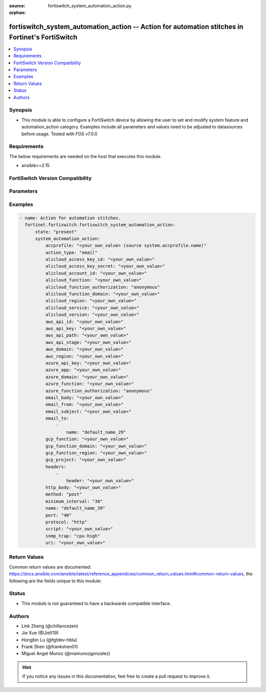 :source: fortiswitch_system_automation_action.py

:orphan:

.. fortiswitch_system_automation_action:

fortiswitch_system_automation_action -- Action for automation stitches in Fortinet's FortiSwitch
++++++++++++++++++++++++++++++++++++++++++++++++++++++++++++++++++++++++++++++++++++++++++++++++

.. versionadded:: 1.0.0

.. contents::
   :local:
   :depth: 1


Synopsis
--------
- This module is able to configure a FortiSwitch device by allowing the user to set and modify system feature and automation_action category. Examples include all parameters and values need to be adjusted to datasources before usage. Tested with FOS v7.0.0



Requirements
------------
The below requirements are needed on the host that executes this module.

- ansible>=2.15


FortiSwitch Version Compatibility
---------------------------------


.. raw:: html

 <br>
 <table border="1">
 <tr>
 <td></td><td colspan="1">Supported Version Ranges</td>
 </tr>
 <tr>
 <td>fortiswitch_system_automation_action</td>
 <td><code class="docutils literal notranslate">v7.2.1 -> 7.4.3 </code></td>
 </tr>
 </table>
 <p>



Parameters
----------


.. raw:: html

    <ul>
    <li> <span class="li-head">enable_log</span> - Enable/Disable logging for task. <span class="li-normal">type: bool</span> <span class="li-required">required: false</span> <span class="li-normal">default: False</span> </li>
    <li> <span class="li-head">member_path</span> - Member attribute path to operate on. <span class="li-normal">type: str</span> </li>
    <li> <span class="li-head">member_state</span> - Add or delete a member under specified attribute path. <span class="li-normal">type: str</span> <span class="li-normal">choices: present, absent</span> </li>
    <li> <span class="li-head">state</span> - Indicates whether to create or remove the object. <span class="li-normal">type: str</span> <span class="li-required">required: true</span> <span class="li-normal">choices: present, absent</span> </li>
    <li> <span class="li-head">system_automation_action</span> - Action for automation stitches. <span class="li-normal">type: dict</span> </li>
        <ul class="ul-self">
        <li> <span class="li-head">accprofile</span> - Access profile for CLI script action to access FortiSwitch features. <span class="li-normal">type: str</span> </li>
        <li> <span class="li-head">action_type</span> - Action type. <span class="li-normal">type: str</span> <span class="li-normal">choices: email, alert, cli-script, snmp-trap, webhook</span> </li>
        <li> <span class="li-head">alicloud_access_key_id</span> - AliCloud AccessKey ID. <span class="li-normal">type: str</span> </li>
        <li> <span class="li-head">alicloud_access_key_secret</span> - AliCloud AccessKey secret. <span class="li-normal">type: str</span> </li>
        <li> <span class="li-head">alicloud_account_id</span> - AliCloud account ID. <span class="li-normal">type: str</span> </li>
        <li> <span class="li-head">alicloud_function</span> - AliCloud function name. <span class="li-normal">type: str</span> </li>
        <li> <span class="li-head">alicloud_function_authorization</span> - AliCloud function authorization type. <span class="li-normal">type: str</span> <span class="li-normal">choices: anonymous, function</span> </li>
        <li> <span class="li-head">alicloud_function_domain</span> - AliCloud function domain. <span class="li-normal">type: str</span> </li>
        <li> <span class="li-head">alicloud_region</span> - AliCloud region. <span class="li-normal">type: str</span> </li>
        <li> <span class="li-head">alicloud_service</span> - AliCloud service name. <span class="li-normal">type: str</span> </li>
        <li> <span class="li-head">alicloud_version</span> - AliCloud version. <span class="li-normal">type: str</span> </li>
        <li> <span class="li-head">aws_api_id</span> - AWS API Gateway ID. <span class="li-normal">type: str</span> </li>
        <li> <span class="li-head">aws_api_key</span> - AWS API Gateway API key. <span class="li-normal">type: str</span> </li>
        <li> <span class="li-head">aws_api_path</span> - AWS API Gateway path. <span class="li-normal">type: str</span> </li>
        <li> <span class="li-head">aws_api_stage</span> - AWS API Gateway deployment stage name. <span class="li-normal">type: str</span> </li>
        <li> <span class="li-head">aws_domain</span> - AWS domain. <span class="li-normal">type: str</span> </li>
        <li> <span class="li-head">aws_region</span> - AWS region. <span class="li-normal">type: str</span> </li>
        <li> <span class="li-head">azure_api_key</span> - Azure function API key. <span class="li-normal">type: str</span> </li>
        <li> <span class="li-head">azure_app</span> - Azure function application name. <span class="li-normal">type: str</span> </li>
        <li> <span class="li-head">azure_domain</span> - Azure function domain. <span class="li-normal">type: str</span> </li>
        <li> <span class="li-head">azure_function</span> - Azure function name. <span class="li-normal">type: str</span> </li>
        <li> <span class="li-head">azure_function_authorization</span> - Azure function authorization level. <span class="li-normal">type: str</span> <span class="li-normal">choices: anonymous, function, admin</span> </li>
        <li> <span class="li-head">email_body</span> - Email body. <span class="li-normal">type: str</span> </li>
        <li> <span class="li-head">email_from</span> - Email sender name. <span class="li-normal">type: str</span> </li>
        <li> <span class="li-head">email_subject</span> - Email subject. <span class="li-normal">type: str</span> </li>
        <li> <span class="li-head">email_to</span> - Email addresses. <span class="li-normal">type: list</span> </li>
            <ul class="ul-self">
            <li> <span class="li-head">name</span> - Email address. <span class="li-normal">type: str</span> </li>
            </ul>
        <li> <span class="li-head">gcp_function</span> - Google Cloud function name. <span class="li-normal">type: str</span> </li>
        <li> <span class="li-head">gcp_function_domain</span> - Google Cloud function domain. <span class="li-normal">type: str</span> </li>
        <li> <span class="li-head">gcp_function_region</span> - Google Cloud function region. <span class="li-normal">type: str</span> </li>
        <li> <span class="li-head">gcp_project</span> - Google Cloud Platform project name. <span class="li-normal">type: str</span> </li>
        <li> <span class="li-head">headers</span> - Request headers. <span class="li-normal">type: list</span> </li>
            <ul class="ul-self">
            <li> <span class="li-head">header</span> - Request header. <span class="li-normal">type: str</span> </li>
            </ul>
        <li> <span class="li-head">http_body</span> - Request body (if necessary). Should be serialized json string. <span class="li-normal">type: str</span> </li>
        <li> <span class="li-head">method</span> - Request method (POST, PUT, GET, PATCH or DELETE). <span class="li-normal">type: str</span> <span class="li-normal">choices: post, put, get, patch, delete</span> </li>
        <li> <span class="li-head">minimum_interval</span> - Limit execution to no more than once in this interval (in seconds). <span class="li-normal">type: int</span> </li>
        <li> <span class="li-head">name</span> - Name. <span class="li-normal">type: str</span> <span class="li-required">required: true</span> </li>
        <li> <span class="li-head">port</span> - Protocol port. <span class="li-normal">type: int</span> </li>
        <li> <span class="li-head">protocol</span> - Request protocol. <span class="li-normal">type: str</span> <span class="li-normal">choices: http, https</span> </li>
        <li> <span class="li-head">script</span> - CLI script. <span class="li-normal">type: str</span> </li>
        <li> <span class="li-head">snmp_trap</span> - SNMP trap. <span class="li-normal">type: str</span> <span class="li-normal">choices: cpu-high, mem-low, syslog-full, test-trap, fsStitchTrap1, fsStitchTrap2, fsStitchTrap3, fsStitchTrap4, fsStitchTrap5</span> </li>
        <li> <span class="li-head">uri</span> - Request API URI. <span class="li-normal">type: str</span> </li>
        </ul>
    </ul>


Examples
--------

.. code-block:: yaml+jinja
    
    - name: Action for automation stitches.
      fortinet.fortiswitch.fortiswitch_system_automation_action:
          state: "present"
          system_automation_action:
              accprofile: "<your_own_value> (source system.accprofile.name)"
              action_type: "email"
              alicloud_access_key_id: "<your_own_value>"
              alicloud_access_key_secret: "<your_own_value>"
              alicloud_account_id: "<your_own_value>"
              alicloud_function: "<your_own_value>"
              alicloud_function_authorization: "anonymous"
              alicloud_function_domain: "<your_own_value>"
              alicloud_region: "<your_own_value>"
              alicloud_service: "<your_own_value>"
              alicloud_version: "<your_own_value>"
              aws_api_id: "<your_own_value>"
              aws_api_key: "<your_own_value>"
              aws_api_path: "<your_own_value>"
              aws_api_stage: "<your_own_value>"
              aws_domain: "<your_own_value>"
              aws_region: "<your_own_value>"
              azure_api_key: "<your_own_value>"
              azure_app: "<your_own_value>"
              azure_domain: "<your_own_value>"
              azure_function: "<your_own_value>"
              azure_function_authorization: "anonymous"
              email_body: "<your_own_value>"
              email_from: "<your_own_value>"
              email_subject: "<your_own_value>"
              email_to:
                  -
                      name: "default_name_29"
              gcp_function: "<your_own_value>"
              gcp_function_domain: "<your_own_value>"
              gcp_function_region: "<your_own_value>"
              gcp_project: "<your_own_value>"
              headers:
                  -
                      header: "<your_own_value>"
              http_body: "<your_own_value>"
              method: "post"
              minimum_interval: "38"
              name: "default_name_39"
              port: "40"
              protocol: "http"
              script: "<your_own_value>"
              snmp_trap: "cpu-high"
              uri: "<your_own_value>"


Return Values
-------------
Common return values are documented: https://docs.ansible.com/ansible/latest/reference_appendices/common_return_values.html#common-return-values, the following are the fields unique to this module:

.. raw:: html

    <ul>

    <li> <span class="li-return">build</span> - Build number of the fortiSwitch image <span class="li-normal">returned: always</span> <span class="li-normal">type: str</span> <span class="li-normal">sample: 1547</span></li>
    <li> <span class="li-return">http_method</span> - Last method used to provision the content into FortiSwitch <span class="li-normal">returned: always</span> <span class="li-normal">type: str</span> <span class="li-normal">sample: PUT</span></li>
    <li> <span class="li-return">http_status</span> - Last result given by FortiSwitch on last operation applied <span class="li-normal">returned: always</span> <span class="li-normal">type: str</span> <span class="li-normal">sample: 200</span></li>
    <li> <span class="li-return">mkey</span> - Master key (id) used in the last call to FortiSwitch <span class="li-normal">returned: success</span> <span class="li-normal">type: str</span> <span class="li-normal">sample: id</span></li>
    <li> <span class="li-return">name</span> - Name of the table used to fulfill the request <span class="li-normal">returned: always</span> <span class="li-normal">type: str</span> <span class="li-normal">sample: urlfilter</span></li>
    <li> <span class="li-return">path</span> - Path of the table used to fulfill the request <span class="li-normal">returned: always</span> <span class="li-normal">type: str</span> <span class="li-normal">sample: webfilter</span></li>
    <li> <span class="li-return">serial</span> - Serial number of the unit <span class="li-normal">returned: always</span> <span class="li-normal">type: str</span> <span class="li-normal">sample: FS1D243Z13000122</span></li>
    <li> <span class="li-return">status</span> - Indication of the operation's result <span class="li-normal">returned: always</span> <span class="li-normal">type: str</span> <span class="li-normal">sample: success</span></li>
    <li> <span class="li-return">version</span> - Version of the FortiSwitch <span class="li-normal">returned: always</span> <span class="li-normal">type: str</span> <span class="li-normal">sample: v7.0.0</span></li>
    </ul>

Status
------

- This module is not guaranteed to have a backwards compatible interface.


Authors
-------

- Link Zheng (@chillancezen)
- Jie Xue (@JieX19)
- Hongbin Lu (@fgtdev-hblu)
- Frank Shen (@frankshen01)
- Miguel Angel Munoz (@mamunozgonzalez)


.. hint::
    If you notice any issues in this documentation, feel free to create a pull request to improve it.
